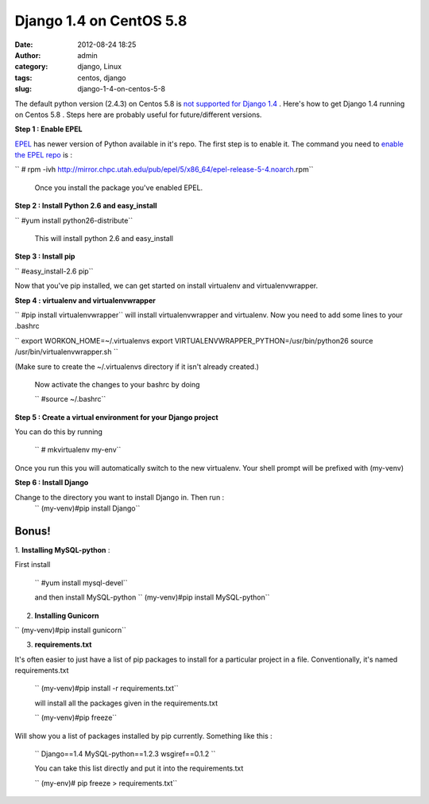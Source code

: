 Django 1.4 on CentOS 5.8
########################
:date: 2012-08-24 18:25
:author: admin
:category: django, Linux
:tags: centos, django
:slug: django-1-4-on-centos-5-8

The default python version (2.4.3) on Centos 5.8 is `not supported for
Django
1.4 <https://docs.djangoproject.com/en/dev/faq/install/#what-python-version-can-i-use-with-django>`__
. Here's how to get Django 1.4 running on Centos 5.8 . Steps here are
probably useful for future/different versions.

**Step 1 : Enable EPEL**

`EPEL <http://fedoraproject.org/wiki/EPEL/FAQ#What_is_EPEL.3F>`__ has
newer version of Python available in it's repo. The first step is to
enable it. The command you need to `enable the EPEL
repo <http://blueapples.livejournal.com/217776.html>`__ is :

`` # rpm -ivh http://mirror.chpc.utah.edu/pub/epel/5/x86_64/epel-release-5-4.noarch.rpm``

 Once you install the package you've enabled EPEL.

**Step 2 : Install Python 2.6 and easy\_install**

`` #yum install python26-distribute``

 This will install python 2.6 and easy\_install

**Step 3 : Install pip**

`` #easy_install-2.6 pip``

Now that you've pip installed, we can get started on install
virtualenv and virtualenvwrapper.

**Step 4 : virtualenv and virtualenvwrapper**

`` #pip install virtualenvwrapper``
will install virtualenvwrapper and virtualenv. Now you need to add
some lines to your .bashrc


`` export WORKON_HOME=~/.virtualenvs  export VIRTUALENVWRAPPER_PYTHON=/usr/bin/python26  source /usr/bin/virtualenvwrapper.sh ``

(Make sure to create the ~/.virtualenvs directory if it isn't already
created.)

 Now activate the changes to your bashrc by doing

 `` #source ~/.bashrc``

**Step 5 : Create a virtual environment for your Django project**

You can do this by running

 `` # mkvirtualenv my-env``

Once you run this you will automatically switch to the new
virtualenv. Your shell prompt will be prefixed with (my-venv)

**Step 6 : Install Django**

Change to the directory you want to install Django in. Then run :
 ``  (my-venv)#pip install Django``

Bonus!
~~~~~~

1. \ **Installing MySQL-python** :

First install

 `` #yum install mysql-devel``

 and then install MySQL-python
 `` (my-venv)#pip install MySQL-python``

2. **Installing Gunicorn**

`` (my-venv)#pip install gunicorn``


3. **requirements.txt**

It's often easier to just have a list of pip packages to install for a
particular project in a file. Conventionally, it's named
requirements.txt

 `` (my-venv)#pip install -r requirements.txt``

 will install all the packages given in the requirements.txt

 `` (my-venv)#pip freeze``

Will show you a list of packages installed by pip currently.
Something like this :

 `` Django==1.4  MySQL-python==1.2.3  wsgiref==0.1.2 ``

 You can take this list directly and put it into the requirements.txt

 `` (my-env)# pip freeze > requirements.txt``
